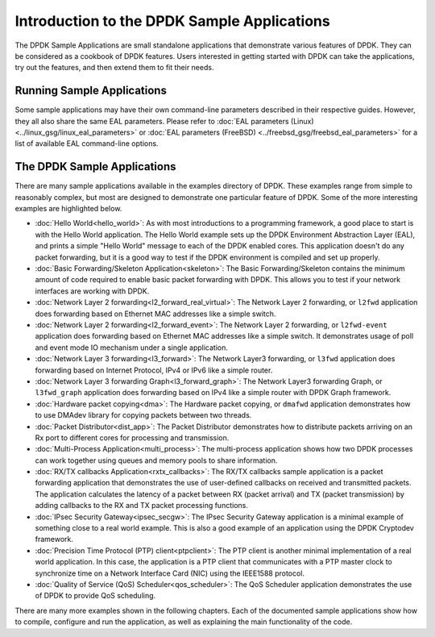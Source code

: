 ..  SPDX-License-Identifier: BSD-3-Clause
    Copyright(c) 2010-2017 Intel Corporation.

Introduction to the DPDK Sample Applications
============================================

The DPDK Sample Applications are small standalone applications that
demonstrate various features of DPDK. They can be considered as a cookbook of
DPDK features. Users interested in getting started with DPDK can take the
applications, try out the features, and then extend them to fit their needs.


Running Sample Applications
---------------------------

Some sample applications may have their own command-line parameters described in
their respective guides. However, they all also share the same EAL parameters.
Please refer to :doc:`EAL parameters (Linux) <../linux_gsg/linux_eal_parameters>`
or :doc:`EAL parameters (FreeBSD) <../freebsd_gsg/freebsd_eal_parameters>` for
a list of available EAL command-line options.


The DPDK Sample Applications
----------------------------

There are many sample applications available in the examples directory of DPDK.
These examples range from simple to reasonably complex, but most are designed
to demonstrate one particular feature of DPDK. Some of the more interesting
examples are highlighted below.


* :doc:`Hello World<hello_world>`: As with most introductions to a
  programming framework, a good place to start is with the Hello World
  application. The Hello World example sets up the DPDK Environment Abstraction
  Layer (EAL), and prints a simple "Hello World" message to each of the DPDK
  enabled cores. This application doesn't do any packet forwarding, but it is a
  good way to test if the DPDK environment is compiled and set up properly.

* :doc:`Basic Forwarding/Skeleton Application<skeleton>`: The Basic
  Forwarding/Skeleton contains the minimum amount of code required to enable
  basic packet forwarding with DPDK. This allows you to test if your network
  interfaces are working with DPDK.

* :doc:`Network Layer 2 forwarding<l2_forward_real_virtual>`: The Network Layer 2
  forwarding, or ``l2fwd`` application does forwarding based on Ethernet MAC
  addresses like a simple switch.

* :doc:`Network Layer 2 forwarding<l2_forward_event>`: The Network Layer 2
  forwarding, or ``l2fwd-event`` application does forwarding based on Ethernet MAC
  addresses like a simple switch. It demonstrates usage of poll and event mode
  IO mechanism under a single application.

* :doc:`Network Layer 3 forwarding<l3_forward>`: The Network Layer3
  forwarding, or ``l3fwd`` application does forwarding based on Internet
  Protocol, IPv4 or IPv6 like a simple router.

* :doc:`Network Layer 3 forwarding Graph<l3_forward_graph>`: The Network Layer3
  forwarding Graph, or ``l3fwd_graph`` application does forwarding based on IPv4
  like a simple router with DPDK Graph framework.

* :doc:`Hardware packet copying<dma>`: The Hardware packet copying,
  or ``dmafwd`` application demonstrates how to use DMAdev library for
  copying packets between two threads.

* :doc:`Packet Distributor<dist_app>`: The Packet Distributor
  demonstrates how to distribute packets arriving on an Rx port to different
  cores for processing and transmission.

* :doc:`Multi-Process Application<multi_process>`: The
  multi-process application shows how two DPDK processes can work together using
  queues and memory pools to share information.

* :doc:`RX/TX callbacks Application<rxtx_callbacks>`: The RX/TX
  callbacks sample application is a packet forwarding application that
  demonstrates the use of user-defined callbacks on received and transmitted
  packets. The application calculates the latency of a packet between RX
  (packet arrival) and TX (packet transmission) by adding callbacks to the RX
  and TX packet processing functions.

* :doc:`IPsec Security Gateway<ipsec_secgw>`: The IPsec Security
  Gateway application is a minimal example of something close to a real world
  example. This is also a good example of an application using the DPDK
  Cryptodev framework.

* :doc:`Precision Time Protocol (PTP) client<ptpclient>`: The PTP
  client is another minimal implementation of a real world application.
  In this case, the application is a PTP client that communicates with a PTP
  master clock to synchronize time on a Network Interface Card (NIC) using the
  IEEE1588 protocol.

* :doc:`Quality of Service (QoS) Scheduler<qos_scheduler>`: The QoS
  Scheduler application demonstrates the use of DPDK to provide QoS scheduling.

There are many more examples shown in the following chapters. Each of the
documented sample applications show how to compile, configure and run the
application, as well as explaining the main functionality of the code.
